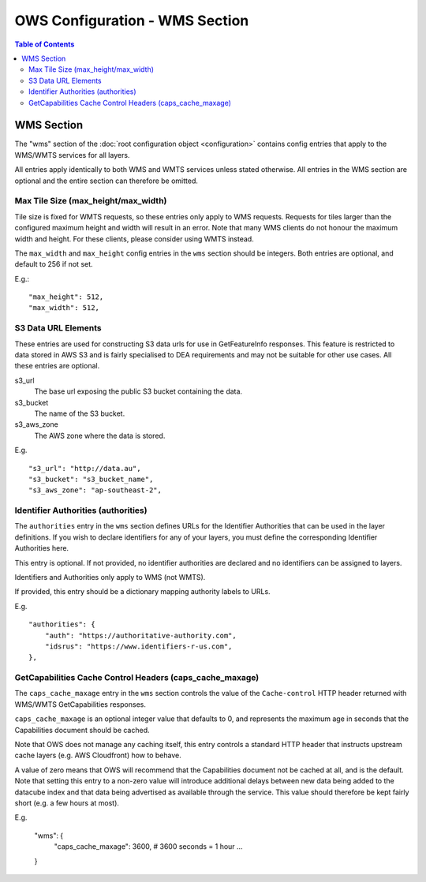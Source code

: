 ===============================
OWS Configuration - WMS Section
===============================

.. contents:: Table of Contents

WMS Section
--------------

The "wms" section of the :doc:`root configuration object
<configuration>`
contains config entries that apply
to the WMS/WMTS services for all layers.

All entries apply identically to both WMS and WMTS services unless
stated otherwise. All entries in the WMS section are optional and the
entire section can therefore be omitted.

Max Tile Size (max_height/max_width)
=======================================

Tile size is fixed for WMTS requests, so these entries only apply to
WMS requests.   Requests for tiles larger than the configured maximum
height and width will result in an error.  Note that many WMS clients
do not honour the maximum width and height.  For these clients, please
consider using WMTS instead.

The ``max_width`` and ``max_height`` config entries in the ``wms`` section
should be integers.  Both entries are optional, and default to 256 if
not set.

E.g.:

::

   "max_height": 512,
   "max_width": 512,

S3 Data URL Elements
====================

These entries are used for constructing S3 data urls for use in GetFeatureInfo
responses.  This feature is restricted to data stored in AWS S3 and is fairly
specialised to DEA requirements and may not be suitable for other use cases.  All
these entries are optional.

s3_url
   The base url exposing the public S3 bucket containing the data.

s3_bucket
   The name of the S3 bucket.

s3_aws_zone
   The AWS zone where the data is stored.

E.g.

::

        "s3_url": "http://data.au",
        "s3_bucket": "s3_bucket_name",
        "s3_aws_zone": "ap-southeast-2",

Identifier Authorities (authorities)
====================================

The ``authorities`` entry in the ``wms`` section defines URLs for the Identifier
Authorities that can be used in the layer definitions.  If you wish to declare
identifiers for any of your layers, you must define the corresponding Identifier
Authorities here.

This entry is optional. If not provided, no identifier authorities are declared
and no identifiers can be assigned to layers.

Identifiers and Authorities only apply to WMS (not WMTS).

If provided, this entry should be a dictionary mapping authority labels to URLs.

E.g.

::

        "authorities": {
            "auth": "https://authoritative-authority.com",
            "idsrus": "https://www.identifiers-r-us.com",
        },

GetCapabilities Cache Control Headers (caps_cache_maxage)
=========================================================

The ``caps_cache_maxage`` entry in the ``wms`` section controls the value of the
``Cache-control`` HTTP header returned with WMS/WMTS GetCapabilities responses.

``caps_cache_maxage`` is an optional integer value that defaults to 0, and represents
the maximum age in seconds that the Capabilities document should be cached.

Note that OWS does not manage any caching itself, this entry controls a standard HTTP
header that instructs upstream cache layers (e.g. AWS Cloudfront) how to behave.

A value of zero means that OWS will recommend that the Capabilities document not be
cached at all, and is the default.  Note that setting this entry to a non-zero value
will introduce additional delays between new data being added to the datacube index
and that data being advertised as available through the service. This value should therefore
be kept fairly short (e.g. a few hours at most).

E.g.

    "wms": {
        "caps_cache_maxage": 3600,   # 3600 seconds = 1 hour
        ...
    }

